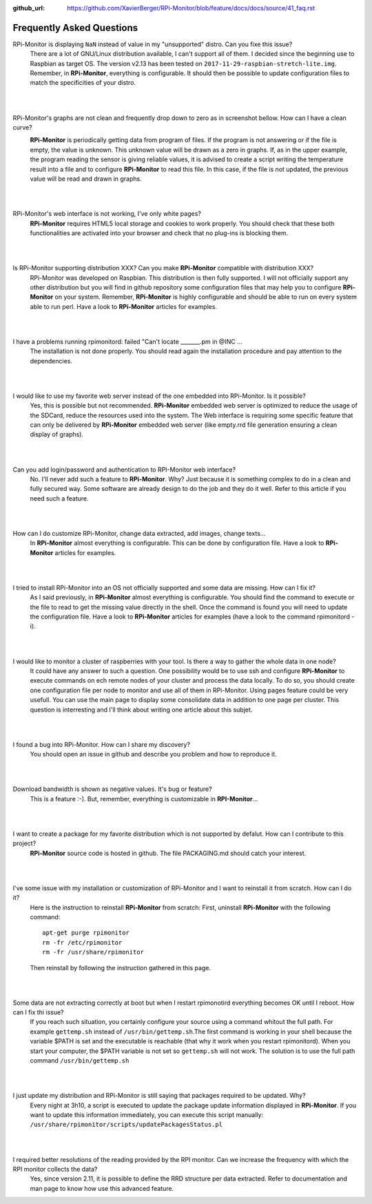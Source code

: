 :github_url: https://github.com/XavierBerger/RPi-Monitor/blob/feature/docs/docs/source/41_faq.rst

Frequently Asked Questions
==========================

RPi-Monitor is displaying ``NaN`` instead of value in my "unsupported" distro. Can you fixe this issue?
  There are a lot of GNU/Linux distribution available, I can't support all of them.
  I decided since the beginning use to Raspbian as target OS. The version v2.13 has been
  tested on ``2017-11-29-raspbian-stretch-lite.img``. 
  Remember, in **RPi-Monitor**, everything is configurable. It should then be possible
  to update configuration files to match the specificities of your distro.
|
|

RPi-Monitor's graphs are not clean and frequently drop down to zero as in screenshot bellow. How can I have a clean curve?
  .. image:: _static/faq001.png
    :width: 400px
    :align: center
  **RPi-Monitor** is periodically getting data from program of files. 
  If the program is not answering or if the file is empty, the value is unknown. 
  This unknown value will be drawn as a zero in graphs. If, as in the upper 
  example, the program reading the sensor is giving reliable values, it is 
  advised to create a script writing the temperature result into a file and to 
  configure **RPi-Monitor** to read this file. In this case, if the file is not 
  updated, the previous value will be read and drawn in graphs.
|
|

RPi-Monitor's web interface is not working, I've only white pages?
  **RPi-Monitor** requires HTML5 local storage and cookies to work properly. 
  You should check that these both functionalities are activated into your browser and check that no plug-ins is blocking them.
|
|

Is RPi-Monitor supporting distribution XXX? Can you make **RPi-Monitor** compatible with distribution XXX?
  RPi-Monitor was developed on Raspbian. This distribution is then fully supported.
  I will not officially support any other distribution but you will find in 
  github repository some configuration files that may help you to configure 
  **RPi-Monitor** on your system.
  Remember, **RPi-Monitor** is highly configurable and should be able to run on 
  every system able to run perl. Have a look to **RPi-Monitor** articles for examples.
|
|

I have a problems running rpimonitord:  failed "Can't locate _______.pm  in @INC ...
  The installation is not done properly. You should read again the installation 
  procedure and pay attention to the dependencies.
|
|

I would like to use my favorite web server instead of the one embedded into RPi-Monitor. Is it possible?
  Yes, this is possible but not recommended. **RPi-Monitor** embedded web server is 
  optimized to reduce the usage of the SDCard, reduce the resources used into 
  the system. The Web interface is requiring some specific feature that can only 
  be delivered by **RPi-Monitor** embedded web server (like empty.rrd file generation 
  ensuring a clean display of graphs).
|
|

Can you add login/password and authentication to RPI-Monitor web interface?
  No. I'll never add such a feature to **RPi-Monitor**. Why? Just because it is 
  something complex to do in a clean and fully secured way. Some software are 
  already design to do the job and they do it well. Refer to this article if 
  you need such a feature.
|
|

How can I do customize RPi-Monitor, change data extracted, add images, change texts...
  In **RPi-Monitor** almost everything is configurable. This can be done by 
  configuration file. Have a look to **RPi-Monitor** articles for examples.
|
|

I tried to install RPi-Monitor into an OS not officially supported and some data are missing. How can I fix it?
  As I said previously, in **RPi-Monitor** almost everything is configurable. You 
  should find the command to execute or the file to read to get the missing 
  value directly in the shell. Once the command is found you will need to 
  update the configuration file. Have a look to **RPi-Monitor** articles for 
  examples (have a look to the command rpimonitord -i).
|
|

I would like to monitor a cluster of raspberries with your tool. Is there a way to gather the whole data in one node? 
  It could have any answer to such a question. One possibility would be to use 
  ssh and configure **RPi-Monitor** to execute commands on ech remote nodes of 
  your cluster and process the data locally.
  To do so, you should create one configuration file per node to monitor and 
  use all of them in RPi-Monitor. Using pages feature could be very usefull. 
  You can use the main page to display some consolidate data in addition to one 
  page per cluster.
  This question is interresting and I'll think about writing one article about 
  this subjet.
|
|

I found a bug into RPi-Monitor. How can I share my discovery?
  You should open an issue in github and describe you problem and how to reproduce it.
|
|

Download bandwidth is shown as negative values. It's bug or feature?
  This is a feature :-). But, remember, everything is customizable in **RPI-Monitor**...
|
|

I want to create a package for my favorite distribution which is not supported by defalut. How can I contribute to this project?
  **RPi-Monitor** source code is hosted in github. The file PACKAGING.md should 
  catch your interest.
|
|

I've some issue with my installation or customization of RPi-Monitor and I want to reinstall it from scratch. How can I do it?
  Here is the instruction to reinstall **RPi-Monitor** from scratch:
  First, uninstall **RPi-Monitor** with the following command:
  ::
  
    apt-get purge rpimonitor
    rm -fr /etc/rpimonitor
    rm -fr /usr/share/rpimonitor

  Then reinstall by following the instruction gathered in this page.
|
|

Some data are not extracting correctly at boot but when I restart rpimonotird everything becomes OK until I reboot. How can I fix thi issue?
  If you reach such situation, you certainly configure your source using a 
  command whitout the full path. For example ``gettemp.sh`` instead of 
  ``/usr/bin/gettemp.sh``.The first command is working in your shell because the 
  variable $PATH is set and the executable is reachable (that why it work when 
  you restart rpimonitord).
  When you start your computer, the $PATH variable is not set so ``gettemp.sh`` 
  will not work. The solution is to use the full path command ``/usr/bin/gettemp.sh`` 
|
|

I just update my distribution and RPi-Monitor is still saying that packages required to be updated. Why?
  Every night at 3h10, a script is executed to update the package update 
  information displayed in **RPi-Monitor**. If you want to update this information 
  immediately, you can execute this script manually:  ``/usr/share/rpimonitor/scripts/updatePackagesStatus.pl``
|
|

I required better resolutions of the reading provided by the RPI monitor. Can we increase the frequency with which the RPI monitor collects the data?
  Yes, since version 2.11, it is possible to define the RRD structure per data 
  extracted. Refer to documentation and man page to know how use this 
  advanced feature.
  